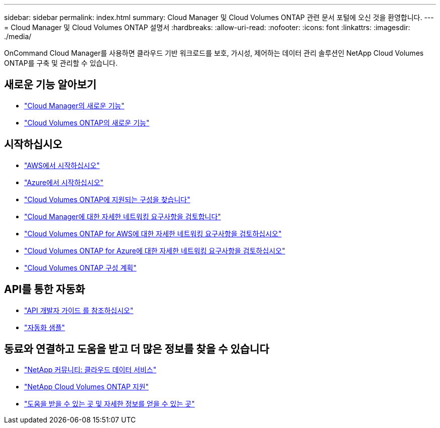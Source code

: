 ---
sidebar: sidebar 
permalink: index.html 
summary: Cloud Manager 및 Cloud Volumes ONTAP 관련 문서 포털에 오신 것을 환영합니다. 
---
= Cloud Manager 및 Cloud Volumes ONTAP 설명서
:hardbreaks:
:allow-uri-read: 
:nofooter: 
:icons: font
:linkattrs: 
:imagesdir: ./media/


OnCommand Cloud Manager를 사용하면 클라우드 기반 워크로드를 보호, 가시성, 제어하는 데이터 관리 솔루션인 NetApp Cloud Volumes ONTAP를 구축 및 관리할 수 있습니다.



== 새로운 기능 알아보기

* link:reference_new_occm.html["Cloud Manager의 새로운 기능"]
* https://docs.netapp.com/us-en/cloud-volumes-ontap/reference_new_95.html["Cloud Volumes ONTAP의 새로운 기능"^]




== 시작하십시오

* link:task_getting_started_aws.html["AWS에서 시작하십시오"]
* link:task_getting_started_azure.html["Azure에서 시작하십시오"]
* https://docs.netapp.com/us-en/cloud-volumes-ontap/reference_supported_configs_95.html["Cloud Volumes ONTAP에 지원되는 구성을 찾습니다"^]
* link:reference_networking_cloud_manager.html["Cloud Manager에 대한 자세한 네트워킹 요구사항을 검토합니다"]
* link:reference_networking_aws.html["Cloud Volumes ONTAP for AWS에 대한 자세한 네트워킹 요구사항을 검토하십시오"]
* link:reference_networking_azure.html["Cloud Volumes ONTAP for Azure에 대한 자세한 네트워킹 요구사항을 검토하십시오"]
* link:task_planning_your_config.html["Cloud Volumes ONTAP 구성 계획"]




== API를 통한 자동화

* link:api.html["API 개발자 가이드 를 참조하십시오"^]
* link:reference_infrastructure_as_code.html["자동화 샘플"]




== 동료와 연결하고 도움을 받고 더 많은 정보를 찾을 수 있습니다

* https://community.netapp.com/t5/Cloud-Data-Services/ct-p/CDS["NetApp 커뮤니티: 클라우드 데이터 서비스"^]
* https://mysupport.netapp.com/cloudontap["NetApp Cloud Volumes ONTAP 지원"^]
* link:reference_additional_info.html["도움을 받을 수 있는 곳 및 자세한 정보를 얻을 수 있는 곳"]

